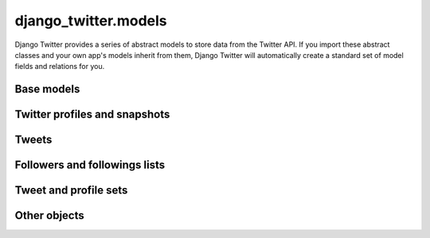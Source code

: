 *************************************
django_twitter.models
*************************************

Django Twitter provides a series of abstract models to store data from the Twitter API. If you
import these abstract classes and your own app's models inherit from them, Django Twitter will
automatically create a standard set of model fields and relations for you.

Base models
^^^^^^^^^^^^^^^^^^^^^^^^^^^^^^^^^^^
.. autoclass :: django_twitter.models.AbstractTwitterBase
  :members: __new__

.. autoclass :: django_twitter.models.AbstractTwitterObject
  :members: save

Twitter profiles and snapshots
^^^^^^^^^^^^^^^^^^^^^^^^^^^^^^^^^^^
.. autoclass :: django_twitter.models.AbstractTwitterProfile
  :members: save, url, get_snapshots, current_followers, current_follower_list, current_followings, current_following_list

.. autoclass :: django_twitter.models.AbstractTwitterProfileSnapshot
  :members: update_from_json, url

Tweets
^^^^^^^^^^^^^^^^^^^^^^^^^^^^^^^^^^^
.. autoclass :: django_twitter.models.AbstractTweet
  :members: update_from_json, url

Followers and followings lists
^^^^^^^^^^^^^^^^^^^^^^^^^^^^^^^^^^^
.. autoclass :: django_twitter.models.AbstractTwitterFollowerList

.. autoclass :: django_twitter.models.AbstractTwitterFollowingList

Tweet and profile sets
^^^^^^^^^^^^^^^^^^^^^^^^^^^^^^^^^^^
.. autoclass :: django_twitter.models.AbstractTweetSet

.. autoclass :: django_twitter.models.AbstractTwitterProfileSet

Other objects
^^^^^^^^^^^^^^^^^^^^^^^^^^^^^^^^^^^
.. autoclass :: django_twitter.models.AbstractTwitterHashtag
  :members: save


